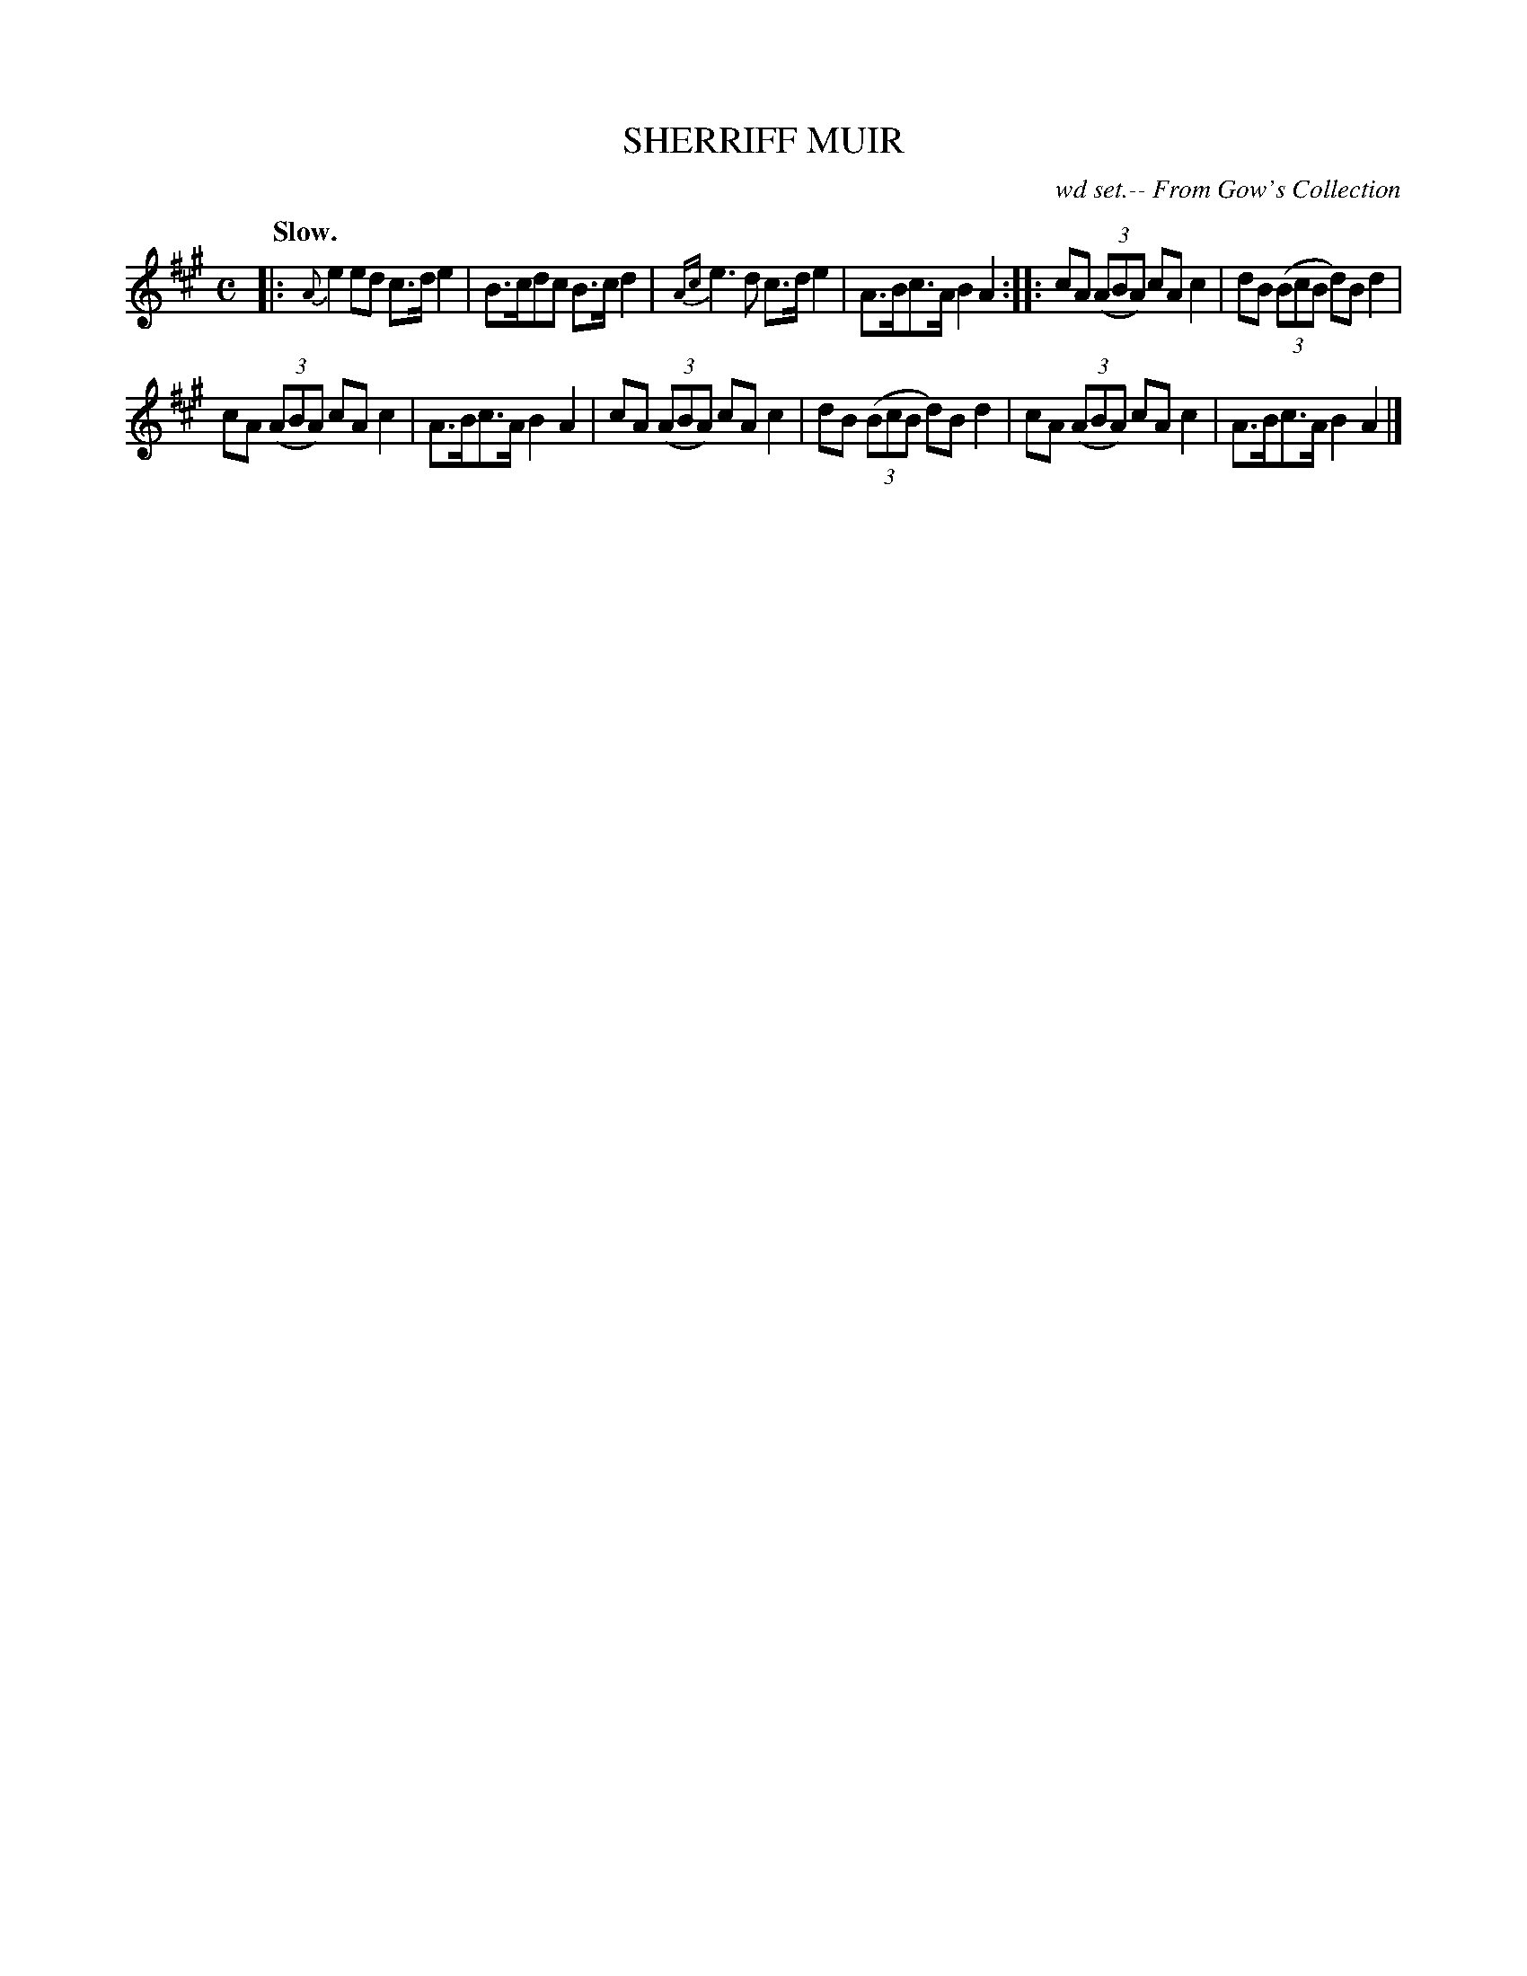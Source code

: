 X: 21734
T: SHERRIFF MUIR
N: AKA "Kafoozalum"
O: wd set.-- From Gow's Collection
Q: "Slow."
%R: hornpipe, reel
B: W. Hamilton "Universal Tune-Book" Vol. 2 Glasgow 1846 p.173 #4
S: http://s3-eu-west-1.amazonaws.com/itma.dl.printmaterial/book_pdfs/hamiltonvol2web.pdf
Z: 2016 John Chambers <jc:trillian.mit.edu>
M: C
L: 1/8
K: A
% - - - - - - - - - - - - - - - - - - - - - - - - -
|:\
{A}e2ed c>de2 | B>cdc B>cd2 |\
{Ac}e3d c>de2 | A>Bc>A B2A2 :: \
cA (3(ABA) cAc2 | dB (3(BcB d)B d2 |
cA (3(ABA) cAc2 | A>Bc>A B2A2 |\
cA (3(ABA) cAc2 | dB (3(BcB d)B d2 |\
cA (3(ABA) cAc2 | A>Bc>A B2A2 |]
% - - - - - - - - - - - - - - - - - - - - - - - - -
